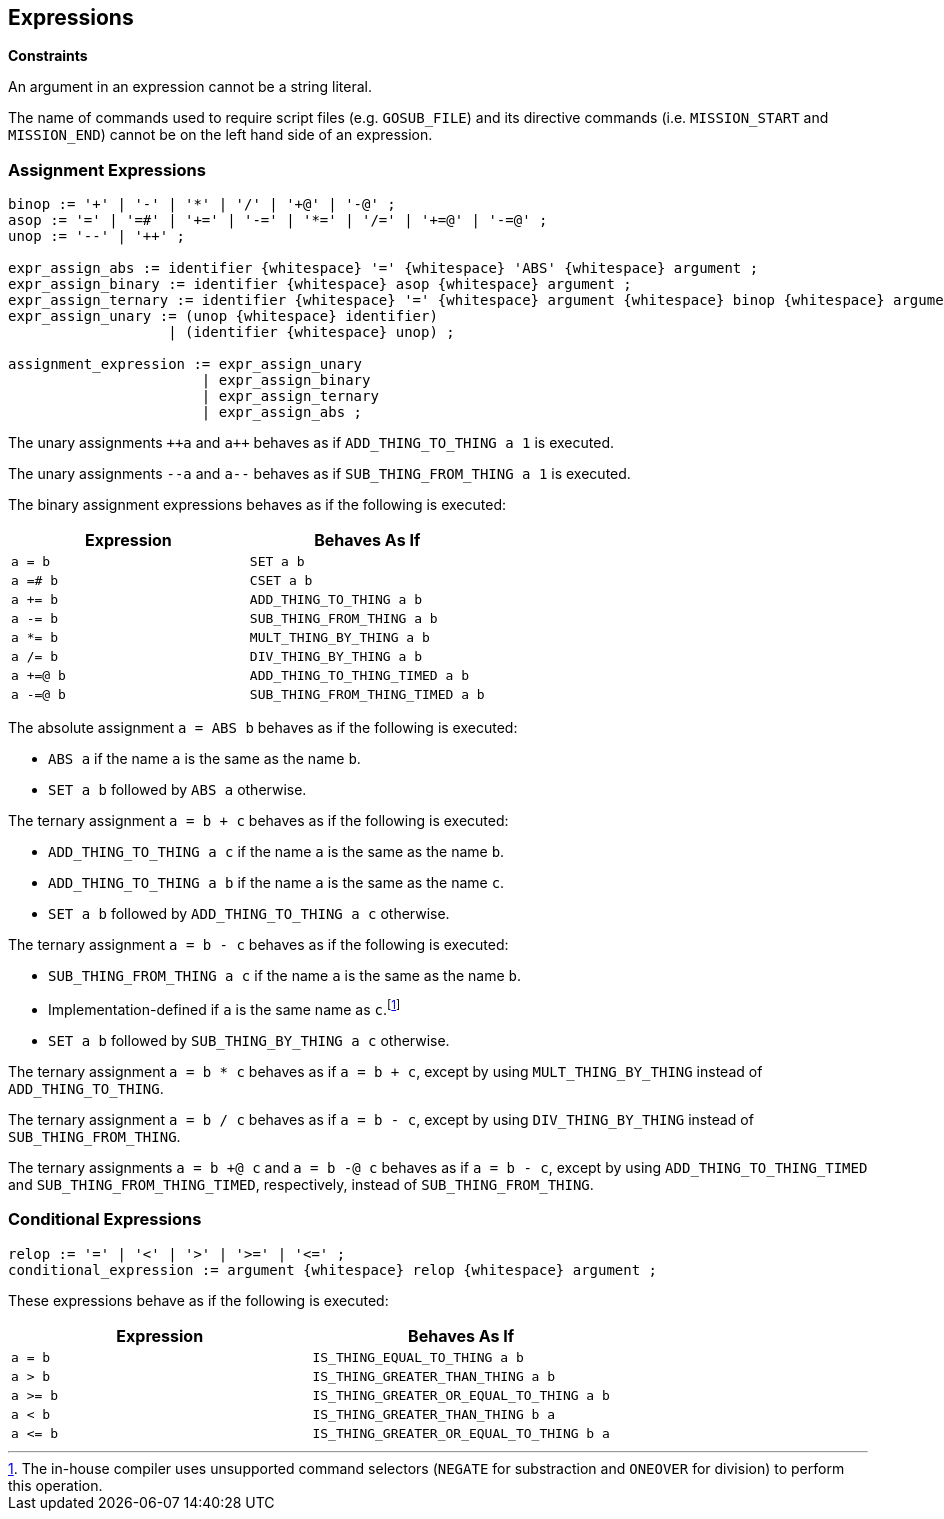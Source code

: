 [[expressions]]
== Expressions

*Constraints*

An argument in an expression cannot be a string literal.

The name of commands used to require script files (e.g. `GOSUB_FILE`) and its directive commands (i.e. `MISSION_START` and `MISSION_END`) cannot be on the left hand side of an expression.

[[assignment-expressions]]
=== Assignment Expressions

----
binop := '+' | '-' | '*' | '/' | '+@' | '-@' ;
asop := '=' | '=#' | '+=' | '-=' | '*=' | '/=' | '+=@' | '-=@' ;
unop := '--' | '++' ;

expr_assign_abs := identifier {whitespace} '=' {whitespace} 'ABS' {whitespace} argument ;
expr_assign_binary := identifier {whitespace} asop {whitespace} argument ;
expr_assign_ternary := identifier {whitespace} '=' {whitespace} argument {whitespace} binop {whitespace} argument ;
expr_assign_unary := (unop {whitespace} identifier)
                   | (identifier {whitespace} unop) ;

assignment_expression := expr_assign_unary
                       | expr_assign_binary
                       | expr_assign_ternary
                       | expr_assign_abs ;
----

The unary assignments `pass:c[++a]` and `pass:c[a++]` behaves as if `ADD_THING_TO_THING a 1` is executed.

The unary assignments `--a` and `a--`  behaves as if `SUB_THING_FROM_THING a 1` is executed.

The binary assignment expressions behaves as if the following is executed:

|===
| Expression | Behaves As If

| `a = b`
| `SET a b`

| `a =# b`
| `CSET a b`

| `a += b`
| `ADD_THING_TO_THING a b`

| `a -= b`
| `SUB_THING_FROM_THING a b`

| `a *= b`
| `MULT_THING_BY_THING a b`

| `a /= b`
| `DIV_THING_BY_THING a b`

| `a +=@ b`
| `ADD_THING_TO_THING_TIMED a b`

| `a -=@ b`
| `SUB_THING_FROM_THING_TIMED a b`
|===

The absolute assignment `a = ABS b` behaves as if the following is executed:

* `ABS a` if the name `a` is the same as the name `b`.
* `SET a b` followed by `ABS a` otherwise.

The ternary assignment `a = b + c` behaves as if the following is executed:

* `ADD_THING_TO_THING a c` if the name `a` is the same as the name `b`.
* `ADD_THING_TO_THING a b` if the name `a` is the same as the name `c`.
* `SET a b` followed by `ADD_THING_TO_THING a c` otherwise.

The ternary assignment `a = b - c` behaves as if the following is executed:

* `SUB_THING_FROM_THING a c` if the name `a` is the same as the name `b`.
* Implementation-defined if `a` is the same name as `c`.footnote:[The in-house compiler uses unsupported command selectors (`NEGATE` for substraction and `ONEOVER` for division) to perform this operation.]
* `SET a b` followed by `SUB_THING_BY_THING a c` otherwise.

The ternary assignment `a = b * c` behaves as if `a = b + c`, except by using `MULT_THING_BY_THING` instead of `ADD_THING_TO_THING`.

The ternary assignment `a = b / c` behaves as if `a = b - c`, except by using `DIV_THING_BY_THING` instead of `SUB_THING_FROM_THING`.

The ternary assignments `a = b +@ c` and `a = b -@ c` behaves as if `a = b - c`, except by using `ADD_THING_TO_THING_TIMED` and `SUB_THING_FROM_THING_TIMED`, respectively, instead of `SUB_THING_FROM_THING`.

[[conditional-expressions]]
=== Conditional Expressions

----
relop := '=' | '<' | '>' | '>=' | '<=' ;
conditional_expression := argument {whitespace} relop {whitespace} argument ;
----

These expressions behave as if the following is executed:

|===
| Expression | Behaves As If

| `a = b`
| `IS_THING_EQUAL_TO_THING a b`

| `a > b`
| `IS_THING_GREATER_THAN_THING a b`

| `a >= b`
| `IS_THING_GREATER_OR_EQUAL_TO_THING a b`

| `a < b`
| `IS_THING_GREATER_THAN_THING b a`

| `+a <= b+`
| `IS_THING_GREATER_OR_EQUAL_TO_THING b a`
|===
